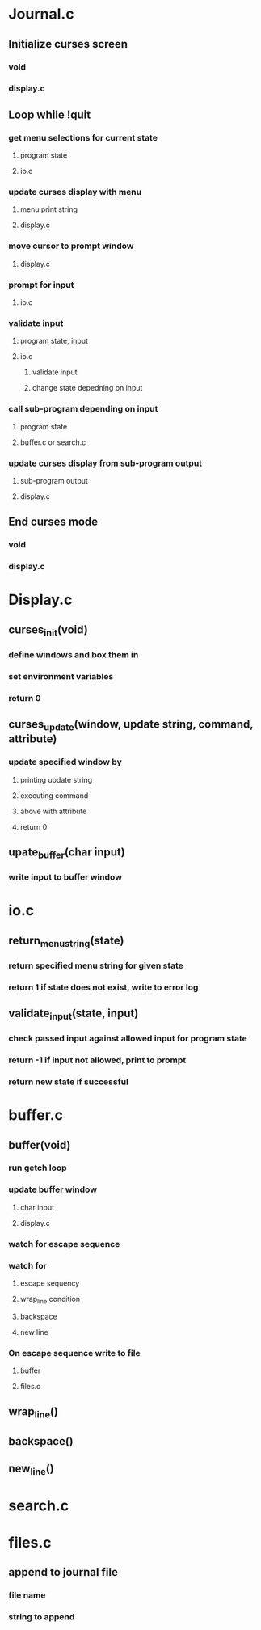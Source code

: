 * Journal.c
** Initialize curses screen
*** void
*** display.c
** Loop while !quit
*** get menu selections for current state
**** program state 
**** io.c
*** update curses display with menu
**** menu print string
**** display.c
*** move cursor to prompt window
**** display.c
*** prompt for input
**** io.c
*** validate input
**** program state, input
**** io.c
***** validate input
***** change state depedning on input
*** call sub-program depending on input
**** program state
**** buffer.c or search.c
*** update curses display from sub-program output
**** sub-program output
**** display.c
** End curses mode
*** void
*** display.c
* Display.c
** curses_init(void)
*** define windows and box them in
*** set environment variables
*** return 0
** curses_update(window, update string, command, attribute)
*** update specified window by 
**** printing update string
**** executing command
**** above with attribute
**** return 0
** upate_buffer(char input)
*** write input to buffer window
* io.c
** return_menu_string(state)
*** return specified menu string for given state
*** return 1 if state does not exist, write to error log
** validate_input(state, input)
*** check passed input against allowed input for program state
*** return -1 if input not allowed, print to prompt
*** return new state if successful
* buffer.c
** buffer(void)
*** run getch loop
*** update buffer window
**** char input
**** display.c
*** watch for escape sequence
*** watch for
**** escape sequency
**** wrap_line condition
**** backspace 
**** new line
*** On escape sequence write to file
**** buffer
**** files.c
** wrap_line()
** backspace()
** new_line()
* search.c
* files.c
** append to journal file
*** file name
*** string to append
